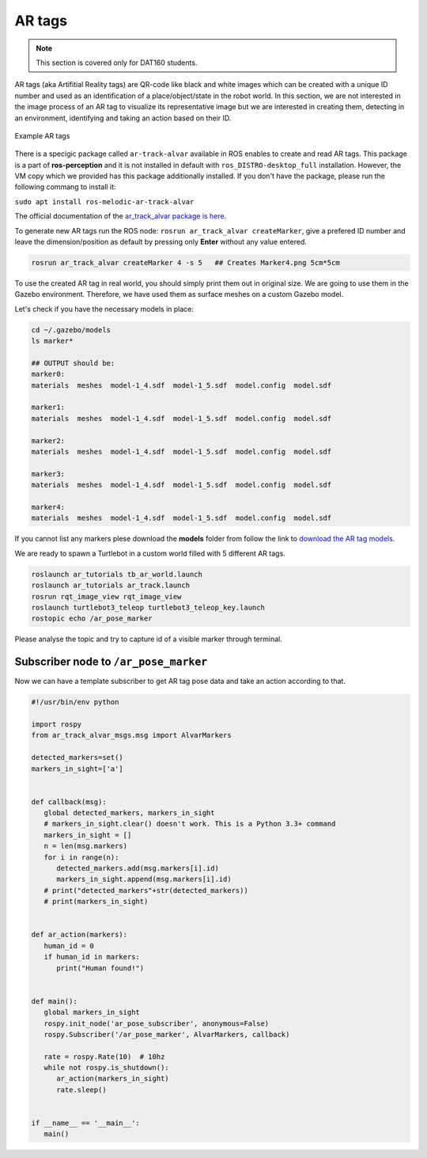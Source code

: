 .. _AR-tags:

AR tags
============
.. note::
   This section is covered only for DAT160 students.

AR tags (aka Artifitial Reality tags) are QR-code like black and white images which can be created with a unique ID number and used as an identification of a place/object/state in the robot world. In this section, we are not interested in the image process of an AR tag to visualize its representative image but we are interested in creating them, detecting in an environment, identifying and taking an action based on their ID.

.. figure:: ../../_static/images/ros/artags.png
          :align: center

          Example AR tags

There is a specigic package called ``ar-track-alvar`` available in ROS enables to create and read AR tags. This package is a part of **ros-perception** and it is not installed in default with ``ros_DISTRO-desktop_full`` installation. However, the VM copy which we provided has this package additionally installed. If you don't have the package, please run the following commang to install it:

``sudo apt install ros-melodic-ar-track-alvar``

The official documentation of the `ar_track_alvar package is here <http://wiki.ros.org/ar_track_alvar>`_.

To generate new AR tags run the ROS node: ``rosrun ar_track_alvar createMarker``, give a prefered ID number and leave the dimension/position as default by pressing only **Enter** without any value entered.

.. code::

   rosrun ar_track_alvar createMarker 4 -s 5   ## Creates Marker4.png 5cm*5cm

To use the created AR tag in real world, you should simply print them out in original size. We are going to use them in the Gazebo environment. Therefore, we have used them as surface meshes on a custom Gazebo model.

Let's check if you have the necessary models in place:

.. code::

   cd ~/.gazebo/models
   ls marker*

   ## OUTPUT should be:
   marker0:
   materials  meshes  model-1_4.sdf  model-1_5.sdf  model.config  model.sdf

   marker1:
   materials  meshes  model-1_4.sdf  model-1_5.sdf  model.config  model.sdf

   marker2:
   materials  meshes  model-1_4.sdf  model-1_5.sdf  model.config  model.sdf

   marker3:
   materials  meshes  model-1_4.sdf  model-1_5.sdf  model.config  model.sdf

   marker4:
   materials  meshes  model-1_4.sdf  model-1_5.sdf  model.config  model.sdf


If you cannot list any markers plese download the **models** folder from follow the link to `download the AR tag models <https://hvl365.sharepoint.com/:f:/r/sites/RobotikkUndervisningHVL/Delte%20dokumenter/ROSTeaching/download_materials/markers?csf=1&web=1&e=JnHhtz>`_.


We are ready to spawn a Turtlebot in a custom world filled with 5 different AR tags.

.. code::

   roslaunch ar_tutorials tb_ar_world.launch
   roslaunch ar_tutorials ar_track.launch
   rosrun rqt_image_view rqt_image_view
   roslaunch turtlebot3_teleop turtlebot3_teleop_key.launch
   rostopic echo /ar_pose_marker

Please analyse the topic and try to capture id of a visible marker through terminal.


Subscriber node to ``/ar_pose_marker``
~~~~~~~~~~~~~~~~~~~~~~~~~~~~~~~~~~~~~~~~~
Now we can have a template subscriber to get AR tag pose data and take an action according to that.

.. code::
   Python

   #!/usr/bin/env python

   import rospy
   from ar_track_alvar_msgs.msg import AlvarMarkers

   detected_markers=set()
   markers_in_sight=['a']


   def callback(msg):
      global detected_markers, markers_in_sight
      # markers_in_sight.clear() doesn't work. This is a Python 3.3+ command
      markers_in_sight = []
      n = len(msg.markers)
      for i in range(n):
         detected_markers.add(msg.markers[i].id)
         markers_in_sight.append(msg.markers[i].id)
      # print("detected_markers"+str(detected_markers))
      # print(markers_in_sight)


   def ar_action(markers):
      human_id = 0
      if human_id in markers:
         print("Human found!")


   def main():
      global markers_in_sight
      rospy.init_node('ar_pose_subscriber', anonymous=False)
      rospy.Subscriber('/ar_pose_marker', AlvarMarkers, callback)

      rate = rospy.Rate(10)  # 10hz
      while not rospy.is_shutdown():
         ar_action(markers_in_sight)
         rate.sleep()


   if __name__ == '__main__':
      main()  
